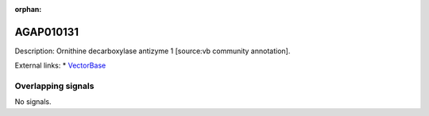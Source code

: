 :orphan:

AGAP010131
=============





Description: Ornithine decarboxylase antizyme 1 [source:vb community annotation].

External links:
* `VectorBase <https://www.vectorbase.org/Anopheles_gambiae/Gene/Summary?g=AGAP010131>`_

Overlapping signals
-------------------



No signals.



